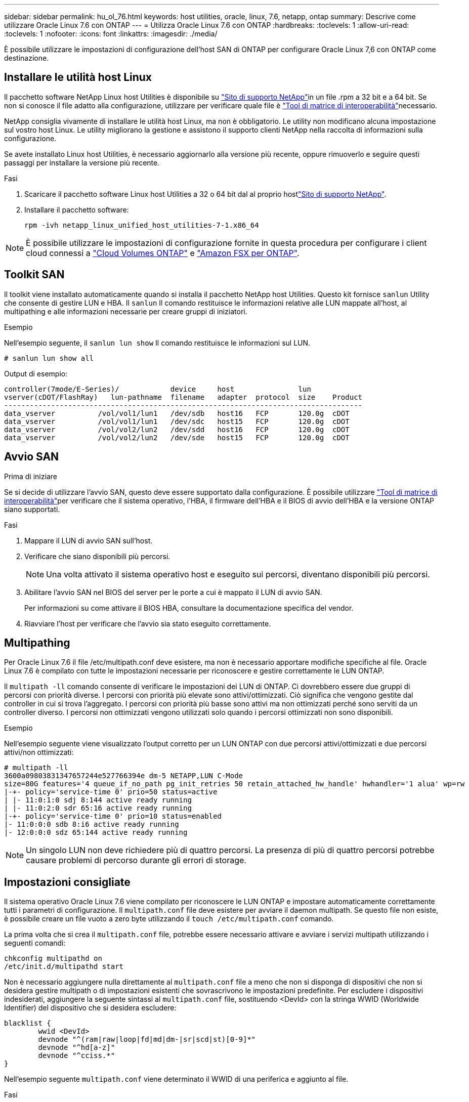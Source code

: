 ---
sidebar: sidebar 
permalink: hu_ol_76.html 
keywords: host utilities, oracle, linux, 7.6, netapp, ontap 
summary: Descrive come utilizzare Oracle Linux 7.6 con ONTAP 
---
= Utilizza Oracle Linux 7.6 con ONTAP
:hardbreaks:
:toclevels: 1
:allow-uri-read: 
:toclevels: 1
:nofooter: 
:icons: font
:linkattrs: 
:imagesdir: ./media/


[role="lead"]
È possibile utilizzare le impostazioni di configurazione dell'host SAN di ONTAP per configurare Oracle Linux 7,6 con ONTAP come destinazione.



== Installare le utilità host Linux

Il pacchetto software NetApp Linux host Utilities è disponibile su link:https://mysupport.netapp.com/site/products/all/details/hostutilities/downloads-tab/download/61343/7.1/downloads["Sito di supporto NetApp"^]in un file .rpm a 32 bit e a 64 bit. Se non si conosce il file adatto alla configurazione, utilizzare per verificare quale file è link:https://mysupport.netapp.com/matrix/#welcome["Tool di matrice di interoperabilità"^]necessario.

NetApp consiglia vivamente di installare le utilità host Linux, ma non è obbligatorio. Le utility non modificano alcuna impostazione sul vostro host Linux. Le utility migliorano la gestione e assistono il supporto clienti NetApp nella raccolta di informazioni sulla configurazione.

Se avete installato Linux host Utilities, è necessario aggiornarlo alla versione più recente, oppure rimuoverlo e seguire questi passaggi per installare la versione più recente.

.Fasi
. Scaricare il pacchetto software Linux host Utilities a 32 o 64 bit dal al proprio hostlink:https://mysupport.netapp.com/site/products/all/details/hostutilities/downloads-tab/download/61343/7.1/downloads["Sito di supporto NetApp"^].
. Installare il pacchetto software:
+
`rpm -ivh netapp_linux_unified_host_utilities-7-1.x86_64`




NOTE: È possibile utilizzare le impostazioni di configurazione fornite in questa procedura per configurare i client cloud connessi a link:https://docs.netapp.com/us-en/cloud-manager-cloud-volumes-ontap/index.html["Cloud Volumes ONTAP"^] e link:https://docs.netapp.com/us-en/cloud-manager-fsx-ontap/index.html["Amazon FSX per ONTAP"^].



== Toolkit SAN

Il toolkit viene installato automaticamente quando si installa il pacchetto NetApp host Utilities. Questo kit fornisce `sanlun` Utility che consente di gestire LUN e HBA. Il `sanlun` Il comando restituisce le informazioni relative alle LUN mappate all'host, al multipathing e alle informazioni necessarie per creare gruppi di iniziatori.

.Esempio
Nell'esempio seguente, il `sanlun lun show` Il comando restituisce le informazioni sul LUN.

[source, cli]
----
# sanlun lun show all
----
Output di esempio:

[listing]
----
controller(7mode/E-Series)/            device     host               lun
vserver(cDOT/FlashRay)   lun-pathname  filename   adapter  protocol  size    Product
------------------------------------------------------------------------------------
data_vserver          /vol/vol1/lun1   /dev/sdb   host16   FCP       120.0g  cDOT
data_vserver          /vol/vol1/lun1   /dev/sdc   host15   FCP       120.0g  cDOT
data_vserver          /vol/vol2/lun2   /dev/sdd   host16   FCP       120.0g  cDOT
data_vserver          /vol/vol2/lun2   /dev/sde   host15   FCP       120.0g  cDOT
----


== Avvio SAN

.Prima di iniziare
Se si decide di utilizzare l'avvio SAN, questo deve essere supportato dalla configurazione. È possibile utilizzare link:https://imt.netapp.com/matrix/#welcome["Tool di matrice di interoperabilità"^]per verificare che il sistema operativo, l'HBA, il firmware dell'HBA e il BIOS di avvio dell'HBA e la versione ONTAP siano supportati.

.Fasi
. Mappare il LUN di avvio SAN sull'host.
. Verificare che siano disponibili più percorsi.
+

NOTE: Una volta attivato il sistema operativo host e eseguito sui percorsi, diventano disponibili più percorsi.

. Abilitare l'avvio SAN nel BIOS del server per le porte a cui è mappato il LUN di avvio SAN.
+
Per informazioni su come attivare il BIOS HBA, consultare la documentazione specifica del vendor.

. Riavviare l'host per verificare che l'avvio sia stato eseguito correttamente.




== Multipathing

Per Oracle Linux 7.6 il file /etc/multipath.conf deve esistere, ma non è necessario apportare modifiche specifiche al file. Oracle Linux 7.6 è compilato con tutte le impostazioni necessarie per riconoscere e gestire correttamente le LUN ONTAP.

Il `multipath -ll` comando consente di verificare le impostazioni dei LUN di ONTAP. Ci dovrebbero essere due gruppi di percorsi con priorità diverse. I percorsi con priorità più elevate sono attivi/ottimizzati. Ciò significa che vengono gestite dal controller in cui si trova l'aggregato. I percorsi con priorità più basse sono attivi ma non ottimizzati perché sono serviti da un controller diverso. I percorsi non ottimizzati vengono utilizzati solo quando i percorsi ottimizzati non sono disponibili.

.Esempio
Nell'esempio seguente viene visualizzato l'output corretto per un LUN ONTAP con due percorsi attivi/ottimizzati e due percorsi attivi/non ottimizzati:

[listing]
----
# multipath -ll
3600a09803831347657244e527766394e dm-5 NETAPP,LUN C-Mode
size=80G features='4 queue_if_no_path pg_init_retries 50 retain_attached_hw_handle' hwhandler='1 alua' wp=rw
|-+- policy='service-time 0' prio=50 status=active
| |- 11:0:1:0 sdj 8:144 active ready running
| |- 11:0:2:0 sdr 65:16 active ready running
|-+- policy='service-time 0' prio=10 status=enabled
|- 11:0:0:0 sdb 8:i6 active ready running
|- 12:0:0:0 sdz 65:144 active ready running
----

NOTE: Un singolo LUN non deve richiedere più di quattro percorsi. La presenza di più di quattro percorsi potrebbe causare problemi di percorso durante gli errori di storage.



== Impostazioni consigliate

Il sistema operativo Oracle Linux 7.6 viene compilato per riconoscere le LUN ONTAP e impostare automaticamente correttamente tutti i parametri di configurazione. Il `multipath.conf` file deve esistere per avviare il daemon multipath. Se questo file non esiste, è possibile creare un file vuoto a zero byte utilizzando il `touch /etc/multipath.conf` comando.

La prima volta che si crea il `multipath.conf` file, potrebbe essere necessario attivare e avviare i servizi multipath utilizzando i seguenti comandi:

[listing]
----
chkconfig multipathd on
/etc/init.d/multipathd start
----
Non è necessario aggiungere nulla direttamente al `multipath.conf` file a meno che non si disponga di dispositivi che non si desidera gestire multipath o di impostazioni esistenti che sovrascrivono le impostazioni predefinite. Per escludere i dispositivi indesiderati, aggiungere la seguente sintassi al `multipath.conf` file, sostituendo <DevId> con la stringa WWID (Worldwide Identifier) del dispositivo che si desidera escludere:

[listing]
----
blacklist {
        wwid <DevId>
        devnode "^(ram|raw|loop|fd|md|dm-|sr|scd|st)[0-9]*"
        devnode "^hd[a-z]"
        devnode "^cciss.*"
}
----
Nell'esempio seguente `multipath.conf` viene determinato il WWID di una periferica e aggiunto al file.

.Fasi
. Determinare il WWID:
+
[listing]
----
/lib/udev/scsi_id -gud /dev/sda
----
+
[listing]
----
3600a098038314c4a433f5774717a3046
----
+
`sda` È il disco SCSI locale che si desidera aggiungere alla blacklist.

. Aggiungere il `WWID` alla lista nera `/etc/multipath.conf`:
+
[source, cli]
----
blacklist {
     wwid   3600a098038314c4a433f5774717a3046
     devnode "^(ram|raw|loop|fd|md|dm-|sr|scd|st)[0-9]*"
     devnode "^hd[a-z]"
     devnode "^cciss.*"
}
----


Controllare sempre il `/etc/multipath.conf` file, specialmente nella sezione dei valori predefiniti, per le impostazioni legacy che potrebbero sovrascrivere le impostazioni predefinite.

Nella tabella seguente vengono illustrati i `multipathd` parametri critici per i LUN ONTAP e i valori richiesti. Se un host è connesso a LUN di altri fornitori e uno di questi parametri viene sovrascritto, è necessario correggerli in seguito nel `multipath.conf` file che si applica specificamente ai LUN di ONTAP. Senza questa correzione, i LUN ONTAP potrebbero non funzionare come previsto. È necessario ignorare queste impostazioni predefinite solo in consultazione con NetApp, il fornitore del sistema operativo o entrambi, e solo quando l'impatto è pienamente compreso.

[cols="2*"]
|===
| Parametro | Impostazione 


| detect_prio | sì 


| dev_loss_tmo | "infinito" 


| failback | immediato 


| fast_io_fail_tmo | 5 


| caratteristiche | "3 queue_if_no_path pg_init_retries 50" 


| flush_on_last_del | "sì" 


| gestore_hardware | "0" 


| path_checker | "a" 


| policy_di_raggruppamento_percorsi | "group_by_prio" 


| path_selector | "tempo di servizio 0" 


| intervallo_polling | 5 


| prio | "ONTAP" 


| prodotto | LUN.* 


| retain_attached_hw_handler | sì 


| peso_rr | "uniforme" 


| user_friendly_names | no 


| vendor | NETAPP 
|===
.Esempio
Nell'esempio seguente viene illustrato come correggere un valore predefinito sovrascritto. In questo caso, il `multipath.conf` file definisce i valori per `path_checker` e `detect_prio` che non sono compatibili con i LUN di ONTAP. Se non possono essere rimossi a causa di altri array SAN ancora collegati all'host, questi parametri possono essere corretti specificamente per i LUN ONTAP con un dispositivo.

[listing]
----
defaults {
 path_checker readsector0
 detect_prio no
 }
devices {
 device {
 vendor "NETAPP "
 product "LUN.*"
 path_checker tur
 detect_prio yes
 }
}
----

NOTE: Per configurare Oracle Linux 7,6 Red Hat Compatible kernel (RHCK), utilizzare il link:hu_rhel_76.html#recommended-settings["impostazioni consigliate"] per Red Hat Enterprise Linux (RHEL) 7,6.



== Mirroring ASM

Il mirroring ASM (Automatic Storage Management) potrebbe richiedere modifiche alle impostazioni del multipath Linux per consentire ad ASM di riconoscere un problema e passare a un gruppo di guasti alternativo. La maggior parte delle configurazioni ASM su ONTAP utilizza la ridondanza esterna, il che significa che la protezione dei dati viene fornita dall'array esterno e ASM non esegue il mirroring dei dati. Alcuni siti utilizzano ASM con ridondanza normale per fornire il mirroring bidirezionale, in genere su siti diversi. Per ulteriori informazioni, vederelink:https://docs.netapp.com/us-en/ontap-apps-dbs/oracle/oracle-overview.html["Database Oracle su ONTAP"^].



== Problemi noti

Oracle Linux 7,6 con ONTAP presenta i seguenti problemi noti:

[cols="3*"]
|===
| ID bug NetApp | Titolo | Descrizione 


| 1440718 | Se si dismappa o si mappa un LUN senza eseguire una nuova scansione SCSI, i dati sull'host potrebbero danneggiarsi. | Quando si imposta il parametro di configurazione multipath 'disable_changed_wids' su YES, l'accesso al path device viene disattivato in caso di modifica dell'ID WWID. Multipath disattiva l'accesso al dispositivo di percorso fino a quando l'ID WWID del percorso non viene ripristinato all'ID WWID del dispositivo multipath. Per ulteriori informazioni, vedere link:https://kb.netapp.com/Advice_and_Troubleshooting/Flash_Storage/AFF_Series/The_filesystem_corruption_on_iSCSI_LUN_on_the_Oracle_Linux_7["Knowledge base di NetApp: La corruzione del file system sul LUN iSCSI su Oracle Linux 7"^]. 


| link:https://mysupport.netapp.com/NOW/cgi-bin/bol?Type=Detail&Display=1202736["1202736"^] | I LUN potrebbero non essere disponibili durante il rilevamento dell'host a causa dello stato "non presente" delle porte remote su un host OL7U6 con adattatore QLogic QLE2742 | Durante il rilevamento dell'host, lo stato delle porte remote Fibre Channel (FC) su un host OL7U6 con un adattatore QLogic QLE2742 potrebbe entrare nello stato "Not Present" (non presente). Le porte remote con stato "non presente" potrebbero rendere non disponibili i percorsi verso i LUN. Durante il failover dello storage, la ridondanza del percorso potrebbe essere ridotta e causare un'interruzione dell'i/O. È possibile controllare lo stato della porta remota immettendo il seguente comando: Cat /sys/class/fc_remote_ports/rport-*/port_state il seguente è un esempio dell'output visualizzato: Online non presente Online 


| link:https://mysupport.netapp.com/NOW/cgi-bin/bol?Type=Detail&Display=1204078["1204078"^] | L'interruzione del kernel si verifica su Oracle Linux 7.6 con Qlogic (QLE2672) 16 GB FC HBA durante le operazioni di failover dello storage | Durante le operazioni di failover dello storage su Oracle Linux 7.6 con un HBA (host bus adapter) Qlogic QLE2672 Fibre Channel (FC), si verifica un'interruzione del kernel a causa di un panico nel kernel. Il kernel panic causa il riavvio di Oracle Linux 7.6, con conseguente interruzione dell'applicazione. Se il meccanismo kdump è attivato, il kernel panic genera un file vmcore che si trova nella directory /var/crash/. È possibile analizzare il file vmcore per determinare la causa del panico. Dopo l'interruzione del kernel, è possibile riavviare il sistema operativo host e ripristinare il sistema operativo, quindi è possibile riavviare qualsiasi applicazione secondo necessità. 


| link:https://mysupport.netapp.com/NOW/cgi-bin/bol?Type=Detail&Display=1204351["1204351"^] | Durante le operazioni di failover dello storage, è possibile che Oracle Linux 7.6 venga eseguito con Qlogic(QLE2742) 32GB FC HBA | Durante le operazioni di failover dello storage su Oracle Linux 7.6 con un HBA (host bus adapter) Qlogic QLE2742 Fibre Channel (FC), potrebbe verificarsi un'interruzione del kernel a causa di un panico nel kernel. Il kernel panic causa il riavvio di Oracle Linux 7.6, con conseguente interruzione dell'applicazione. Se il meccanismo kdump è attivato, il kernel panic genera un file vmcore che si trova nella directory /var/crash/. È possibile analizzare il file vmcore per determinare la causa del panico. Dopo l'interruzione del kernel, è possibile riavviare il sistema operativo host e ripristinare il sistema operativo, quindi è possibile riavviare qualsiasi applicazione secondo necessità. 


| link:https://mysupport.netapp.com/NOW/cgi-bin/bol?Type=Detail&Display=1204352["1204352"^] | Durante le operazioni di failover dello storage, è possibile che Oracle Linux 7.6 venga eseguito con Emulex (LPe32002-M2)32GB FC HBA | Durante le operazioni di failover dello storage su Oracle Linux 7.6 con un HBA (host bus adapter) Fibre Channel Emulex LPe32002-M2, potrebbe verificarsi un'interruzione del kernel a causa di un panico nel kernel. Il kernel panic causa il riavvio di Oracle Linux 7.6, con conseguente interruzione dell'applicazione. Se il meccanismo kdump è attivato, il kernel panic genera un file vmcore che si trova nella directory /var/crash/. È possibile analizzare il file vmcore per determinare la causa del panico. Dopo l'interruzione del kernel, è possibile riavviare il sistema operativo host e ripristinare il sistema operativo, quindi è possibile riavviare qualsiasi applicazione secondo necessità. 


| link:https://mysupport.netapp.com/NOW/cgi-bin/bol?Type=Detail&Display=1246134["11246134"^] | Nessun progresso i/o su Oracle Linux 7.6 con kernel UEK5U2, eseguito con un HBA FC Emulex LPe16002B-M6 16G durante le operazioni di failover dello storage | Durante le operazioni di failover dello storage su Oracle Linux 7.6 con il kernel UEK5U2 in esecuzione con un HBA (host bus adapter) Fibre Channel 16G Emulex LPe16002B-M6, l'avanzamento dell'i/o potrebbe interrompersi a causa del blocco dei report. L'operazione di failover dello storage segnala il passaggio da uno stato "online" a uno "bloccato", causando un ritardo nelle operazioni di lettura e scrittura. Una volta completata correttamente l'operazione, i report non tornano allo stato "online" e continuano a rimanere nello stato "bloccato". 


| link:https://mysupport.netapp.com/NOW/cgi-bin/bol?Type=Detail&Display=1246327["1246327"^] | Stato della porta remota sull'host QLogic QLE2672 16G bloccato durante le operazioni di failover dello storage | Le porte remote Fibre Channel (FC) potrebbero essere bloccate su Red Hat Enterprise Linux (RHEL) 7.6 con l'host QLogic QLE2672 16G durante le operazioni di failover dello storage. Poiché le interfacce logiche si bloccano quando un nodo di storage è inattivo, le porte remote impostano lo stato del nodo di storage su bloccato. L'avanzamento dell'i/o potrebbe interrompersi a causa delle porte bloccate se si esegue sia un host QLogic QLE2672 16G che un HBA (host Bus Adapter) Fibre Channel (FC) da QLE2742 32GB GB. Quando il nodo di storage torna allo stato ottimale, vengono anche presentate le interfacce logiche e le porte remote devono essere in linea. Tuttavia, le porte remote potrebbero essere ancora bloccate. Questo stato bloccato viene registrato come guasto nelle LUN del layer multipath. Puoi verificare lo stato delle porte remote con il seguente comando: Cat /sys/class/fc_remote_ports/rport-*/port_stat dovresti visualizzare il seguente output: Blocked blocked blocked Online 
|===